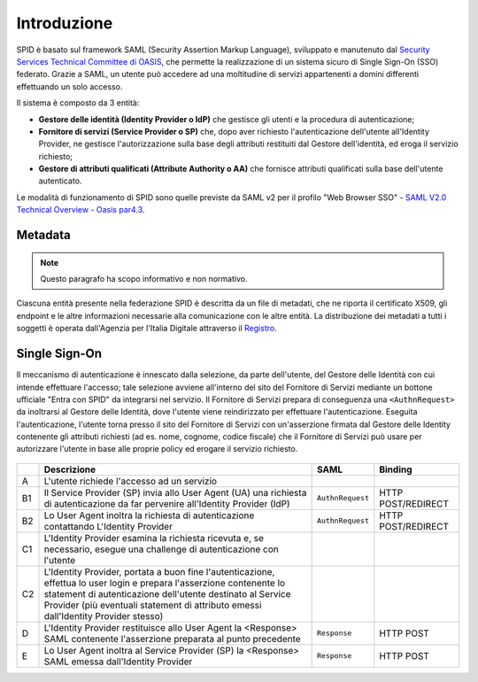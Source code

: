 Introduzione
============

SPID è basato sul framework SAML (Security Assertion Markup Language), sviluppato e manutenuto dal `Security Services Technical Committee di OASIS <https://www.oasis-open.org/committees/tc_home.php?wg_abbrev=security>`_, che permette la realizzazione di un sistema sicuro di Single Sign-On (SSO) federato. Grazie a SAML, un utente può accedere ad una moltitudine di servizi appartenenti a domini differenti effettuando un solo accesso.

Il sistema è composto da 3 entità:

* **Gestore delle identità (Identity Provider o IdP)** che gestisce gli utenti e la procedura di autenticazione;
* **Fornitore di servizi (Service Provider o SP)** che, dopo aver richiesto l'autenticazione dell'utente all'Identity Provider, ne gestisce l'autorizzazione sulla base degli attributi restituiti dal Gestore dell'identità, ed eroga il servizio richiesto;
* **Gestore di attributi qualificati (Attribute Authority o AA)** che fornisce attributi qualificati sulla base dell'utente autenticato.

Le modalità di funzionamento di SPID sono quelle previste da SAML v2 per il profilo "Web
Browser SSO" - `SAML V2.0 Technical Overview - Oasis par4.3 <http://docs.oasis-open.org/security/saml/Post2.0/sstc-saml-tech-overview-2.0.html>`_.

Metadata
--------

.. Note::
    Questo paragrafo ha scopo informativo e non normativo.

Ciascuna entità presente nella federazione SPID è descritta da un file di metadati, che ne riporta il certificato X509, gli endpoint e le altre informazioni necessarie alla comunicazione con le altre entità. La distribuzione dei metadati a tutti i soggetti è operata dall'Agenzia per l'Italia Digitale attraverso il `Registro <https://registry.spid.gov.it/>`_.


Single Sign-On
--------------

Il meccanismo di autenticazione è innescato dalla selezione, da parte dell'utente, del Gestore delle Identità con cui intende effettuare l'accesso; tale selezione avviene all'interno del sito del Fornitore di Servizi mediante un bottone ufficiale "Entra con SPID" da integrarsi nel servizio. Il Fornitore di Servizi prepara di conseguenza una ``<AuthnRequest>`` da inoltrarsi al Gestore delle Identità, dove l'utente viene reindirizzato per effettuare l'autenticazione. Eseguita l'autenticazione, l'utente torna presso il sito del Fornitore di Servizi con un'asserzione firmata dal Gestore delle Identity contenente gli attributi richiesti (ad es. nome, cognome, codice fiscale) che il Fornitore di Servizi può usare per autorizzare l'utente in base alle proprie policy ed erogare il servizio richiesto.

.. figure:: _images/spid-saml2.png
   :alt: Flusso di autenticazione con SPID/SAML2

+----+------------------------------------------------------------------------------------------------------------------------------------------------------------------------------------------------------------------------------------------------------------------------+----------------+------------------+
|    |Descrizione                                                                                                                                                                                                                                                             |SAML            |Binding           |
+====+========================================================================================================================================================================================================================================================================+================+==================+
| A  |L'utente richiede l'accesso ad un servizio                                                                                                                                                                                                                              |                |                  |
+----+------------------------------------------------------------------------------------------------------------------------------------------------------------------------------------------------------------------------------------------------------------------------+----------------+------------------+
| B1 |Il Service Provider (SP) invia allo User Agent (UA) una richiesta di autenticazione da far pervenire all'Identity Provider (IdP)                                                                                                                                        |``AuthnRequest``|HTTP POST/REDIRECT|
+----+------------------------------------------------------------------------------------------------------------------------------------------------------------------------------------------------------------------------------------------------------------------------+----------------+------------------+
| B2 |Lo User Agent inoltra la richiesta di autenticazione contattando L'Identity Provider                                                                                                                                                                                    |``AuthnRequest``|HTTP POST/REDIRECT|
+----+------------------------------------------------------------------------------------------------------------------------------------------------------------------------------------------------------------------------------------------------------------------------+----------------+------------------+
| C1 |L'Identity Provider esamina la richiesta ricevuta e, se necessario, esegue una challenge di autenticazione con l'utente                                                                                                                                                 |                |                  |
+----+------------------------------------------------------------------------------------------------------------------------------------------------------------------------------------------------------------------------------------------------------------------------+----------------+------------------+
| C2 |L'Identity Provider, portata a buon fine l'autenticazione, effettua lo user login e prepara l'asserzione contenente lo statement di autenticazione dell'utente destinato al Service Provider (più eventuali statement di attributo emessi dall'Identity Provider stesso)|                |                  |
+----+------------------------------------------------------------------------------------------------------------------------------------------------------------------------------------------------------------------------------------------------------------------------+----------------+------------------+
| D  |L'Identity Provider restituisce allo User Agent la <Response> SAML contenente l'asserzione preparata al punto precedente                                                                                                                                                |``Response``    |HTTP POST         |
+----+------------------------------------------------------------------------------------------------------------------------------------------------------------------------------------------------------------------------------------------------------------------------+----------------+------------------+
| E  |Lo User Agent inoltra al Service Provider (SP) la <Response> SAML emessa dall'Identity Provider                                                                                                                                                                         |``Response``    |HTTP POST         |
+----+------------------------------------------------------------------------------------------------------------------------------------------------------------------------------------------------------------------------------------------------------------------------+----------------+------------------+

